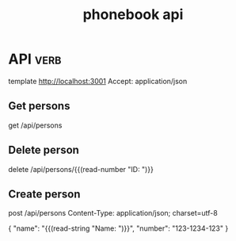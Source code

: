 #+title: phonebook api
* API :verb:
# template https://fullstackopen-course-7rr6.onrender.com
template http://localhost:3001
Accept: application/json

** Get persons 
get /api/persons

** Delete person  
delete /api/persons/{{(read-number "ID: ")}}

** Create person 
post /api/persons
Content-Type: application/json; charset=utf-8

{
    "name": "{{(read-string "Name: ")}}",
    "number": "123-1234-123"
}

